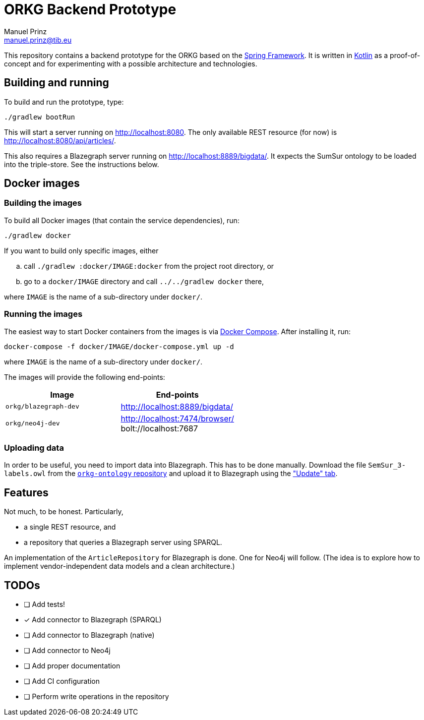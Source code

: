 = ORKG Backend Prototype
Manuel Prinz <manuel.prinz@tib.eu>

:icons: font

This repository contains a backend prototype for the ORKG based on the https://spring.io/[Spring Framework].
It is written in https://kotlinlang.org/[Kotlin] as a proof-of-concept and for experimenting with a possible architecture and technologies.

== Building and running

To build and run the prototype, type:

    ./gradlew bootRun

This will start a server running on http://localhost:8080.
The only available REST resource (for now) is http://localhost:8080/api/articles/.

This also requires a Blazegraph server running on http://localhost:8889/bigdata/.
It expects the SumSur ontology to be loaded into the triple-store.
See the instructions below.

== Docker images

=== Building the images

To build all Docker images (that contain the service dependencies), run:

    ./gradlew docker

If you want to build only specific images, either

[loweralpha]
. call `./gradlew :docker/IMAGE:docker` from the project root directory, or
. go to a `docker/IMAGE` directory and call `../../gradlew docker` there,

where `IMAGE` is the name of a sub-directory under `docker/`.

=== Running the images

The easiest way to start Docker containers from the images is via https://docs.docker.com/compose/[Docker Compose].
After installing it, run:

    docker-compose -f docker/IMAGE/docker-compose.yml up -d

where `IMAGE` is the name of a sub-directory under `docker/`.

The images will provide the following end-points:

[cols=2*,options=header]
|===
|Image
|End-points

|`orkg/blazegraph-dev`
|http://localhost:8889/bigdata/

|`orkg/neo4j-dev`
| http://localhost:7474/browser/ +
bolt://localhost:7687

|===

=== Uploading data

In order to be useful, you need to import data into Blazegraph.
This has to be done manually.
Download the file `SemSur_3-labels.owl` from the https://git.tib.eu/orkg/orkg-ontology[`orkg-ontology` repository] and upload it to Blazegraph using the http://localhost:8889/bigdata/#update["Update" tab].

== Features

Not much, to be honest. Particularly,

* a single REST resource, and
* a repository that queries a Blazegraph server using SPARQL.

An implementation of the `ArticleRepository` for Blazegraph is done.
One for Neo4j will follow.
(The idea is to explore how to implement vendor-independent data models and a clean architecture.)

== TODOs

- [ ] Add tests!
- [x] Add connector to Blazegraph (SPARQL)
- [ ] Add connector to Blazegraph (native)
- [ ] Add connector to Neo4j
- [ ] Add proper documentation
- [ ] Add CI configuration
- [ ] Perform write operations in the repository
